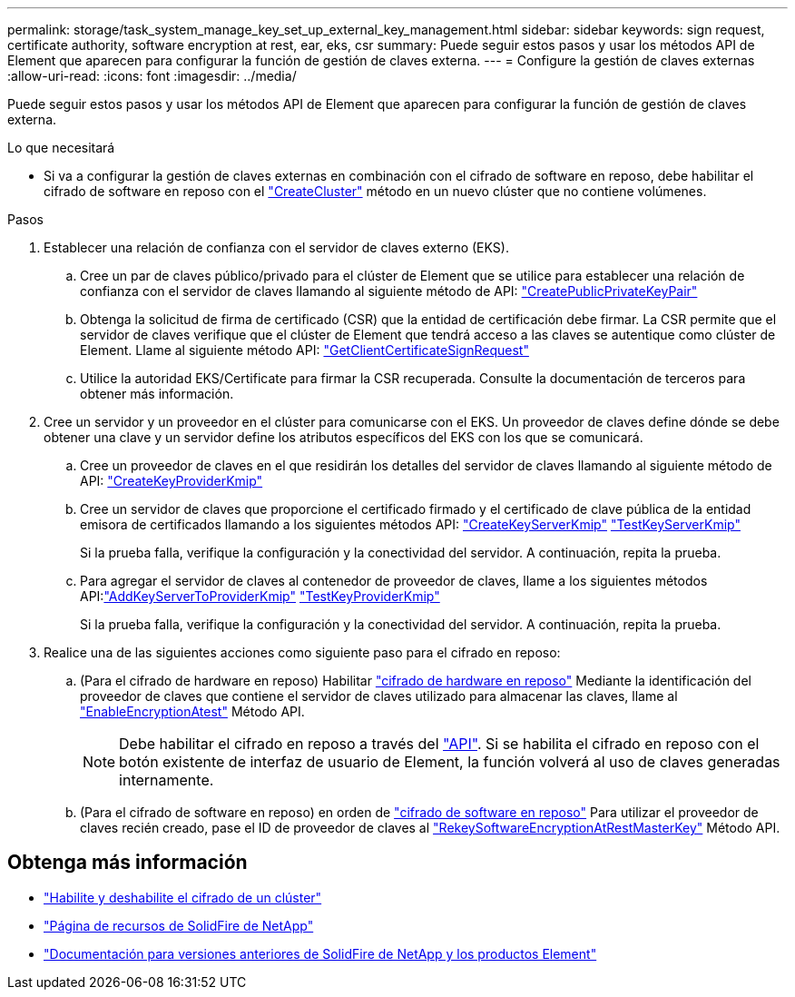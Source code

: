 ---
permalink: storage/task_system_manage_key_set_up_external_key_management.html 
sidebar: sidebar 
keywords: sign request, certificate authority, software encryption at rest, ear, eks, csr 
summary: Puede seguir estos pasos y usar los métodos API de Element que aparecen para configurar la función de gestión de claves externa. 
---
= Configure la gestión de claves externas
:allow-uri-read: 
:icons: font
:imagesdir: ../media/


[role="lead"]
Puede seguir estos pasos y usar los métodos API de Element que aparecen para configurar la función de gestión de claves externa.

.Lo que necesitará
* Si va a configurar la gestión de claves externas en combinación con el cifrado de software en reposo, debe habilitar el cifrado de software en reposo con el link:../api/reference_element_api_createcluster.html["CreateCluster"] método en un nuevo clúster que no contiene volúmenes.


.Pasos
. Establecer una relación de confianza con el servidor de claves externo (EKS).
+
.. Cree un par de claves público/privado para el clúster de Element que se utilice para establecer una relación de confianza con el servidor de claves llamando al siguiente método de API: link:../api/reference_element_api_createpublicprivatekeypair.html["CreatePublicPrivateKeyPair"]
.. Obtenga la solicitud de firma de certificado (CSR) que la entidad de certificación debe firmar. La CSR permite que el servidor de claves verifique que el clúster de Element que tendrá acceso a las claves se autentique como clúster de Element. Llame al siguiente método API: link:../api/reference_element_api_getclientcertificatesignrequest.html["GetClientCertificateSignRequest"]
.. Utilice la autoridad EKS/Certificate para firmar la CSR recuperada. Consulte la documentación de terceros para obtener más información.


. Cree un servidor y un proveedor en el clúster para comunicarse con el EKS. Un proveedor de claves define dónde se debe obtener una clave y un servidor define los atributos específicos del EKS con los que se comunicará.
+
.. Cree un proveedor de claves en el que residirán los detalles del servidor de claves llamando al siguiente método de API: link:../api/reference_element_api_createkeyproviderkmip.html["CreateKeyProviderKmip"]
.. Cree un servidor de claves que proporcione el certificado firmado y el certificado de clave pública de la entidad emisora de certificados llamando a los siguientes métodos API: link:../api/reference_element_api_createkeyserverkmip.html["CreateKeyServerKmip"]
link:../api/reference_element_api_testkeyserverkmip.html["TestKeyServerKmip"]
+
Si la prueba falla, verifique la configuración y la conectividad del servidor. A continuación, repita la prueba.

.. Para agregar el servidor de claves al contenedor de proveedor de claves, llame a los siguientes métodos API:link:../api/reference_element_api_addkeyservertoproviderkmip.html["AddKeyServerToProviderKmip"]
link:../api/reference_element_api_testkeyproviderkmip.html["TestKeyProviderKmip"]
+
Si la prueba falla, verifique la configuración y la conectividad del servidor. A continuación, repita la prueba.



. Realice una de las siguientes acciones como siguiente paso para el cifrado en reposo:
+
.. (Para el cifrado de hardware en reposo) Habilitar link:../concepts/concept_solidfire_concepts_security.html["cifrado de hardware en reposo"] Mediante la identificación del proveedor de claves que contiene el servidor de claves utilizado para almacenar las claves, llame al link:../api/reference_element_api_enableencryptionatrest.html["EnableEncryptionAtest"] Método API.
+

NOTE: Debe habilitar el cifrado en reposo a través del link:../api/reference_element_api_enableencryptionatrest.html["API"]. Si se habilita el cifrado en reposo con el botón existente de interfaz de usuario de Element, la función volverá al uso de claves generadas internamente.

.. (Para el cifrado de software en reposo) en orden de link:../concepts/concept_solidfire_concepts_security.html["cifrado de software en reposo"] Para utilizar el proveedor de claves recién creado, pase el ID de proveedor de claves al link:../api/reference_element_api_rekeysoftwareencryptionatrestmasterkey.html["RekeySoftwareEncryptionAtRestMasterKey"] Método API.




[discrete]
== Obtenga más información

* link:task_system_manage_cluster_enable_and_disable_encryption_for_a_cluster.html["Habilite y deshabilite el cifrado de un clúster"]
* https://www.netapp.com/data-storage/solidfire/documentation/["Página de recursos de SolidFire de NetApp"^]
* https://docs.netapp.com/sfe-122/topic/com.netapp.ndc.sfe-vers/GUID-B1944B0E-B335-4E0B-B9F1-E960BF32AE56.html["Documentación para versiones anteriores de SolidFire de NetApp y los productos Element"^]

